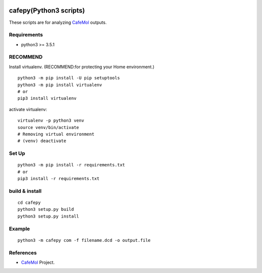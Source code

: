 .. -*- mode: rst -*-
   
|Travis|_ |Coveralls|_ |Python35| 

.. |Travis| image:: https://travis-ci.org/Moguf/cafepy.svg?branch=master
.. _Travis: https://travis-ci.org/Moguf/cafepy

.. |Coveralls| image:: https://coveralls.io/repos/github/Moguf/cafepy/badge.svg?branch=master
.. _Coveralls: https://coveralls.io/github/Moguf/cafepy?branch=master

.. |Python35| image:: https://img.shields.io/badge/python-3.5-blue.svg

cafepy(Python3 scripts)
=======================

These scripts are for analyzing CafeMol_ outputs.

Requirements
------------

- python3 >= 3.5.1


RECOMMEND
---------

Install virtualenv. (RECOMMEND:for protecting your Home environment.) ::

  python3 -m pip install -U pip setuptools
  python3 -m pip install virtualenv
  # or
  pip3 install virtualenv
  

activate virtualenv::

  virtualenv -p python3 venv
  source venv/bin/activate
  # Removing virtual environment
  # (venv) deactivate 


Set Up
------
::
   
   python3 -m pip install -r requirements.txt
   # or
   pip3 install -r requirements.txt


build & install
---------------
::
   
   cd cafepy
   python3 setup.py build
   python3 setup.py install

   
Example
-------
::

   python3 -m cafepy com -f filename.dcd -o output.file


References
----------
* |CafeMol| CafeMol_ Project.
  
.. _CafeMol: http://www.cafemol.org
.. |CafeMol| image:: http://www.cafemol.org/image/favicon.gif
